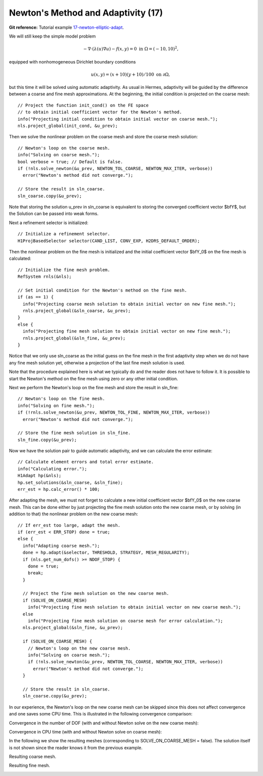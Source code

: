 Newton's Method and Adaptivity (17)
-----------------------------------

**Git reference:** Tutorial example `17-newton-elliptic-adapt 
<http://git.hpfem.org/hermes.git/tree/HEAD:/hermes2d/tutorial/17-newton-elliptic-adapt>`_.

We will still keep the simple model problem

.. math::

    -\nabla \cdot (\lambda(u)\nabla u) - f(x,y) = 0 \ \ \ \mbox{in } \Omega = (-10,10)^2,

equipped with nonhomogeneous Dirichlet boundary conditions 

.. math::

    u(x, y) = (x+10)(y+10)/100 \ \ \ \mbox{on } \partial \Omega,

but this time it will be solved using automatic adaptivity. As usual in Hermes, adaptivity
will be guided by the difference between a coarse and fine mesh approximations. At the beginning,
the initial condition is projected on the coarse mesh:

::

    // Project the function init_cond() on the FE space
    // to obtain initial coefficient vector for the Newton's method.
    info("Projecting initial condition to obtain initial vector on coarse mesh.");
    nls.project_global(init_cond, &u_prev);

Then we solve the nonlinear problem on the coarse mesh and store
the coarse mesh solution:

::

    // Newton's loop on the coarse mesh.
    info("Solving on coarse mesh.");
    bool verbose = true; // Default is false.
    if (!nls.solve_newton(&u_prev, NEWTON_TOL_COARSE, NEWTON_MAX_ITER, verbose)) 
      error("Newton's method did not converge.");

    // Store the result in sln_coarse.
    sln_coarse.copy(&u_prev);

Note that storing the solution u_prev in sln_coarse is equivalent to storing the 
converged coefficient vector $\bfY$, but the Solution can be passed into weak 
forms. 

Next a refinement selector is initialized::

    // Initialize a refinement selector.
    H1ProjBasedSelector selector(CAND_LIST, CONV_EXP, H2DRS_DEFAULT_ORDER);

Then the nonlinear problem on the fine mesh is initialized and the initial
coefficient vector $\bfY_0$ on the fine mesh is calculated::

    // Initialize the fine mesh problem.
    RefSystem rnls(&nls);

    // Set initial condition for the Newton's method on the fine mesh.
    if (as == 1) {
      info("Projecting coarse mesh solution to obtain initial vector on new fine mesh.");
      rnls.project_global(&sln_coarse, &u_prev);
    }
    else {
      info("Projecting fine mesh solution to obtain initial vector on new fine mesh.");
      rnls.project_global(&sln_fine, &u_prev);
    }

Notice that we only use sln_coarse as the initial guess on the fine mesh 
in the first adaptivity step when we do not have any fine mesh solution yet,
otherwise a projection of the last fine mesh solution is used. 

Note that the procedure explained here is what we typically do and the reader 
does not have to follow it. It is possible to start the Newton's method on the 
fine mesh using zero or any other initial condition. 

Next we perform the Newton's loop on the fine mesh and store the result in 
sln_fine::

    // Newton's loop on the fine mesh.
    info("Solving on fine mesh.");
    if (!rnls.solve_newton(&u_prev, NEWTON_TOL_FINE, NEWTON_MAX_ITER, verbose)) 
      error("Newton's method did not converge.");

    // Store the fine mesh solution in sln_fine.
    sln_fine.copy(&u_prev);

Now we have the solution pair to guide automatic adaptivity, and we can calculate 
the error estimate:

::

    // Calculate element errors and total error estimate.
    info("Calculating error.");
    H1Adapt hp(&nls);
    hp.set_solutions(&sln_coarse, &sln_fine);
    err_est = hp.calc_error() * 100;

After adapting the mesh, we must not forget to calculate a new initial coefficient 
vector $\bfY_0$ on the new coarse mesh. This can be done either by just projecting 
the fine mesh solution onto the new coarse mesh, or by solving (in addition to that) 
the nonlinear problem on the new coarse mesh:

::

    // If err_est too large, adapt the mesh.
    if (err_est < ERR_STOP) done = true;
    else {
      info("Adapting coarse mesh.");
      done = hp.adapt(&selector, THRESHOLD, STRATEGY, MESH_REGULARITY);
      if (nls.get_num_dofs() >= NDOF_STOP) {
        done = true;
        break;
      }

      // Project the fine mesh solution on the new coarse mesh.
      if (SOLVE_ON_COARSE_MESH) 
        info("Projecting fine mesh solution to obtain initial vector on new coarse mesh.");
      else 
        info("Projecting fine mesh solution on coarse mesh for error calculation.");
      nls.project_global(&sln_fine, &u_prev);

      if (SOLVE_ON_COARSE_MESH) {
        // Newton's loop on the new coarse mesh.
        info("Solving on coarse mesh.");
        if (!nls.solve_newton(&u_prev, NEWTON_TOL_COARSE, NEWTON_MAX_ITER, verbose)) 
          error("Newton's method did not converge.");
      }

      // Store the result in sln_coarse.
      sln_coarse.copy(&u_prev);

In our experience, the Newton's loop on the new coarse mesh can be skipped since this 
does not affect convergence and one saves some CPU time. This is illustrated in the 
following convergence comparison:

Convergence in the number of DOF (with and without Newton solve on the new coarse mesh):

.. image:: 17/conv_dof_compar.png
   :align: center
   :width: 600
   :height: 400
   :alt: DOF convergence graph for tutorial example 17.

Convergence in CPU time (with and without Newton solve on coarse mesh):

.. image:: 17/conv_cpu_compar.png
   :align: center
   :width: 600
   :height: 400
   :alt: CPU convergence graph for tutorial example 17.

In the following we show the resulting meshes (corresponding to 
SOLVE_ON_COARSE_MESH = false). The solution itself is not 
shown since the reader knows it from the previous example.

Resulting coarse mesh.

.. image:: 17/mesh_coarse.png
   :align: center
   :width: 500
   :height: 400
   :alt: coarse mesh

Resulting fine mesh.

.. image:: 17/mesh_fine.png
   :align: center
   :width: 500
   :height: 400
   :alt: fine mesh

